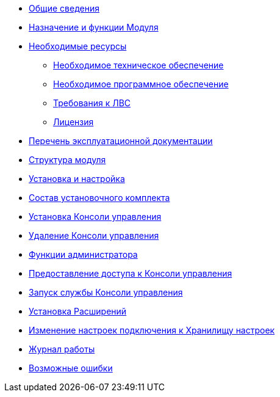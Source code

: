 * xref:GeneralInformation.adoc[Общие сведения]
* xref:FunctionsOfModule.adoc[Назначение и функции Модуля]
* xref:Requirements.adoc[Необходимые ресурсы]
** xref:RequirementsHardware.adoc[Необходимое техническое обеспечение]
** xref:RequirementsSoftware.adoc[Необходимое программное обеспечение]
** xref:RequirementsNet.adoc[Требования к ЛВС]
** xref:RequirementsLicense.adoc[Лицензия]
* xref:Documentation.adoc[Перечень эксплуатационной документации]
* xref:Structure.adoc[Структура модуля]
* xref:Installation.adoc[Установка и настройка]
* xref:InstallationKit.adoc[Состав установочного комплекта]
* xref:HowInstall.adoc[Установка Консоли управления]
* xref:HowUninstall.adoc[Удаление Консоли управления]
* xref:Administration.adoc[Функции администратора]
* xref:AdministrationGiveAccess.adoc[Предоставление доступа к Консоли управления]
* xref:AdministrationRunService.adoc[Запуск службы Консоли управления]
* xref:Extensions.adoc[Установка Расширений]
* xref:ModifyConnectionToConfigStorage.adoc[Изменение настроек подключения к Хранилищу настроек]
* xref:Log.adoc[Журнал работы]
* xref:PossibleErrors.adoc[Возможные ошибки]